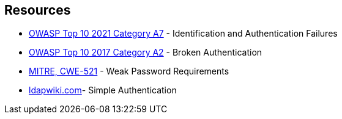 == Resources

* https://owasp.org/Top10/A07_2021-Identification_and_Authentication_Failures/[OWASP Top 10 2021 Category A7] - Identification and Authentication Failures
* https://owasp.org/www-project-top-ten/2017/A2_2017-Broken_Authentication[OWASP Top 10 2017 Category A2] - Broken Authentication
* https://cwe.mitre.org/data/definitions/521[MITRE, CWE-521] - Weak Password Requirements
* https://web.archive.org/web/20220922153922/https://ldapwiki.com/wiki/Simple%20Authentication[ldapwiki.com]- Simple Authentication
